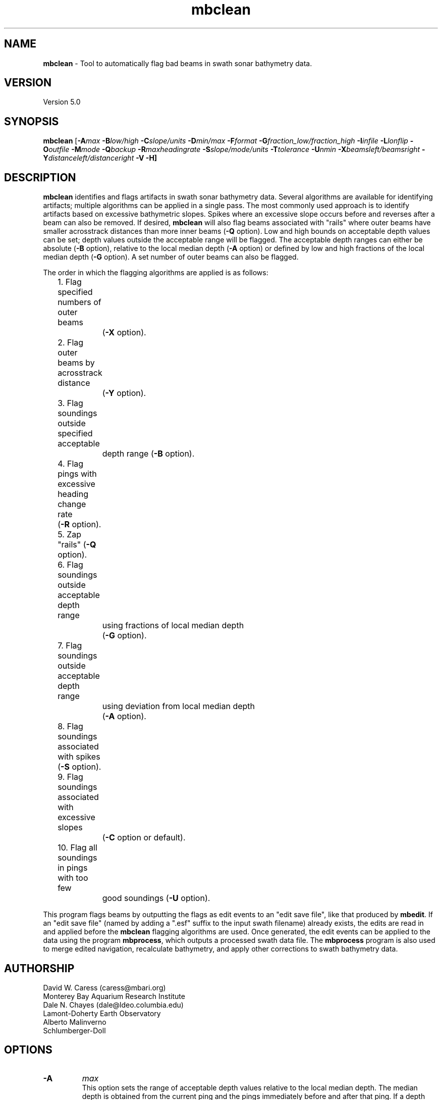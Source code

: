 .TH mbclean 1 "16 September 2013" "MB-System 5.0" "MB-System 5.0"
.SH NAME
\fBmbclean\fP \- Tool to automatically flag bad beams in swath sonar bathymetry data.

.SH VERSION
Version 5.0

.SH SYNOPSIS
\fBmbclean\fP [\fB\-A\fImax\fP \fB\-B\fIlow/high\fP \fB\-C\fIslope/units\fP
\fB\-D\fImin/max\fP \fB\-F\fIformat\fP
\fB\-G\fIfraction_low/fraction_high\fP
\fB\-I\fIinfile\fP \fB\-L\fIlonflip\fP \fB\-O\fIoutfile\fP
\fB\-M\fImode\fP \fB\-Q\fIbackup\fP \fB\-R\fImaxheadingrate\fP \fB\-S\fIslope/mode/units\fP
\fB\-T\fItolerance\fP \fB\-U\fInmin\fP \fB\-X\fIbeamsleft/beamsright\fP
\fB\-Y\fIdistanceleft/distanceright\fP \fB\-V \-H\fP]

.SH DESCRIPTION
\fBmbclean\fP identifies and flags artifacts in swath sonar bathymetry data.
Several algorithms are available for identifying artifacts; multiple
algorithms can be applied in a single pass.
The most commonly used approach is to identify artifacts
based on excessive bathymetric slopes.
Spikes where an excessive slope occurs before and reverses after a beam
can also be removed.
If desired, \fBmbclean\fP will also flag beams
associated with "rails" where
outer beams have smaller acrosstrack distances
than more inner beams (\fB\-Q\fP option).
Low and high bounds on acceptable depth values can be set; depth values
outside the acceptable range will be flagged. The acceptable depth
ranges can either be absolute (\fB\-B\fP option), relative to
the local median depth (\fB\-A\fP option) or defined by low
and high fractions of the local median depth (\fB\-G\fP option).
A set number of outer beams can also be flagged.

The order in which the flagging algorithms are applied is
as follows:
.br
 	1. Flag specified numbers of outer beams
 		(\fB\-X\fP option).
 	2. Flag outer beams by acrosstrack distance
 		(\fB\-Y\fP option).
 	3. Flag soundings outside specified acceptable
 		depth range (\fB\-B\fP option).
 	4. Flag pings with excessive heading change rate
	        (\fB\-R\fP option).
 	5. Zap "rails" (\fB\-Q\fP option).
 	6. Flag soundings outside acceptable depth range
 		using fractions of local median depth
 		(\fB\-G\fP option).
 	7. Flag soundings outside acceptable depth range
 		using deviation from local median depth
 		(\fB\-A\fP option).
 	8. Flag soundings associated with spikes (\fB\-S\fP option).
 	9. Flag soundings associated with excessive slopes
 		(\fB\-C\fP option or default).
 	10. Flag all soundings in pings with too few
 		good soundings (\fB\-U\fP option).

This program flags beams by outputting the flags as
edit events to an "edit save file", like that produced
by \fBmbedit\fP. If an "edit save file" (named by adding
a ".esf" suffix to the input swath filename) already
exists, the edits are read in and applied before the
\fBmbclean\fP flagging algorithms are used.
Once generated, the edit events can be applied
to the data using the program \fBmbprocess\fP, which
outputs a processed swath data file.
The \fBmbprocess\fP program is also used to merge
edited navigation, recalculate bathymetry, and apply
other corrections to swath bathymetry data.

.SH AUTHORSHIP
David W. Caress (caress@mbari.org)
.br
  Monterey Bay Aquarium Research Institute
.br
Dale N. Chayes (dale@ldeo.columbia.edu)
.br
  Lamont-Doherty Earth Observatory
.br
Alberto Malinverno
.br
  Schlumberger-Doll

.SH OPTIONS
.TP
.B \-A
\fImax\fP
.br
This option sets the range of acceptable depth values relative to
the local median depth. The median depth is obtained from the
current ping and the pings immediately before and after that
ping.  If a depth value deviates from the median depth by more
than \fImax\fP, then it
will be flagged. No deviation from the median depth checking is
done if the \fB\-A\fP option
is not used.
.TP
.B \-B
\fIlow/high\fP
.br
This option sets the range of acceptable depth values.  If a depth
value is less than \fIlow\fP or more than \fIhigh\fP then it
will be flagged. No depth range checking is done if the \fB\-B\fP option
is not used.
.TP
.B \-C
\fIslope/unit\fP
.br
The value \fIslope\fP is the maximum acceptable slope. Beams associated
with excessive slopes will be flagged or removed according to the
operational mode specified using the \fB\-M\fP option. This method will
be used if no other algorithms are specified; if other algorithms are
specified but \fB\-C\fP is not used then no slope checking will occur.
\fIunit\fP is optional and specifies the unit of \fIslope\fP,
0 (default) indicates the slope is in tangents, 1 slope is in radians,
2 slope is in degrees.
Default: \fIslope\fP = 1.0
.TP
.B \-D
\fImin/max\fP
.br
Sets the minimum and maximum allowed distances between beams used for
some of the flagging algorithms.  Both values are expressed in terms
of fractions of the local median depth. Thus, \fB\-D\fP\fI0.01/0.25\fP
will translate, if the local median depth is 1000 meters, to a minimum
distance of 10 meters and a maximum distance of 250 meters.
The \fImin\fP value sets the minimum distance
between beams required for an excessive slope to be used
to flag bad beams.
The navigation and heading of the ship are used to calculate the locations
of beams.  Ship turns often cause beams of adjacent pings to overlap, causing
the distances between these beams to become quite small.  This can, in turn,
magnify noise in the bathymetry data to produce slope estimates which
are excessively large. The \fImax\fP value sets the maximum distance
between the current beam and other beams for those beams to be used
in evaluating the current beam. For instance, only beams within the
maximum distance are used to calculate the local median depth, and only
beams within the maximum distance are used to check for excessive slopes.
Default: \fImin/max\fP = 0.01/0.25.
.TP
.B \-F
\fIformat\fP
.br
Sets the data format used if the input is read from stdin
or from a file. If \fIformat\fP < 0, then the input file specified
with the \fB\-I\fP option will actually contain a list of input swath sonar
data files. This program uses the \fBMBIO\fP library
and will read or write any swath sonar
format supported by \fBMBIO\fP. A list of the swath sonar data formats
currently supported by \fBMBIO\fP and their identifier values
is given in the \fBMBIO\fP manual page. Default: \fIformat\fP = 11.
.TP
.B \-G
\fIfraction_low/fraction_high\fP
.br
This option sets the range of acceptable depth values relative to
low and high fractions of the local median depth.
The median depth is obtained from the
current ping and the pings immediately before and after that
ping.  If a depth
value is less than \fIfraction_low\fP times the median depth
(e.g. \fIfraction_low\fP = 0.5 means one half the median
depth) or more than \fIfraction_high\fP times the median depth then it
will be flagged. No fractional depth range checking is
done if the \fB\-G\fP option
is not used.
.TP
.B \-H
This "help" flag cause the program to print out a description
of its operation and then exit immediately.
.TP
.B \-I
\fIinfile\fP
.br
Sets the input filename. If \fIformat\fP > 0 (set with the
\fB\-F\fP option) then the swath sonar data contained in \fIinfile\fP
is read and processed. If \fIformat\fP < 0, then \fIinfile\fP
is assumed to be an ascii file containing a list of the input swath sonar
data files to be processed and their formats.  The program will read
and process the data in each one of these files. Each input file will
have an associated output file with either the ".sga" or ".aga" suffix.
In the \fIinfile\fP file, each
data file should be followed by a data format identifier, e.g.:
 	datafile1 11
 	datafile2 24
.br
This program uses the \fBMBIO\fP library and will read or write any swath sonar
format supported by \fBMBIO\fP. A list of the swath sonar data formats
currently supported by \fBMBIO\fP and their identifier values
is given in the \fBMBIO\fP manual page. Default: \fIinfile\fP = "datalist.mb-1".
.TP
.B \-L
\fIlonflip\fP
.br
Sets the range of the longitude values used.
If \fIlonflip\fP=\-1 then the longitude values will be in
the range from \-360 to 0 degrees. If \fIlonflip\fP=0
then the longitude values will be in
the range from \-180 to 180 degrees. If \fIlonflip\fP=1
then the longitude values will be in
the range from 0 to 360 degrees.
Default: \fIlonflip\fP = 0.
.TP
.B \-M
\fImode\fP
.br
Sets the manner in which bad beams identified by excessive slope
are handled.
 	\fImode\fP = 1:	Flags one beam associated with each outlier slope.
 			The flagged beam is the one furthest from the local
 			median depth.
 	\fImode\fP = 2:	Flags both beams associated with each outlier slope.
 	\fImode\fP = 3:	Zeros one beam associated with each outlier slope.
 			The zeroed beam is the one furthest from the local
 			median depth.
 	\fImode\fP = 4:	Zeros both beams associated with each outlier slope.
If the data format of the input file
prohibits storage of negative depths, an error message will be output
and the program will exit. Default: \fImode\fP = 1.
.TP
.B \-Q
\fIbackup\fP
.br
This flag causes \fBmbclean\fP to search for bad "rails" in the
swath sonar swath; the "rails" refer to groups of outer beams which
have crosstrack distances (and depths) much less than they should
have.  These are identified when one or more outer beams lies
more than \fIbackup\fP meters inboard of a more inner beam; all beams
meeting this criteria are flagged.
.TP
.B \-R
\fImaxheadingrate\fP
.br
The value \fImaxheadingrate\fP is the maximum acceptable rate of change in
heading in degrees/second. All soundings associated with pings for which the
heading was changing at a greater rate will be flagged.
.TP
.B \-S
\fIslope/mode/unit\fP
.br
The value \fIslope\fP is the maximum acceptable spike slope.
If the slope from the preceding beam to this beam exceeds this value,
and the slope from this beam to subsequent beam exceeds this value but
with an opposite sign this beam is considered a spike and
will be flagged or removed according to the
operational mode specified using the \fB\-M\fP option.
Acrosstrack slopes are determined by the preceding and subsequent beams
in the same ping. Alongtrack slopes are
determined from the same beam in the previous and subsequent pings.
Alongtrack are fairly sensitive to the minimum distance \fB\-D\fP option,
which will normally need to be set less to a very small value for alongtrack slopes
to be detected. There is no test that alongtrack distances are all in the same direction.

If \fImode\fP is 1 (default) only acrosstrack spikes are detected.
If \fImode\fP is 2 only alongtrack spikes are detected.
If \fImode\fP is 3 both along track and across track slopes are checked.

\fIunit\fP is optional and specifies the unit of \fIslope\fP,
0 (default) indicates the slope is in tangents, 1 slope is in radians,
2 slope is in degrees.
A beam is not considered a spike if either the preceding or subsequent beam
has already been flagged.
Default: \fIslope\fP = 1.0
.TP
.B \-T
\fItolerance\fP
.br
If requested this option will reset the timestamps of edit events from an
existing esf file to exactly match the timestamps of the survey pings. The
/fItolerance/fP value sets how close timestamps must be in seconds to be
considered a match. This option handles the case where survey data have been
processed using non-\fBMB-System\fP software and a user is extracting the
edits from one set of files with \fBmbgetesf\fP and then applying them to
another using \fBmbprocess\fP.
.TP
.B \-U
\fInmin\fP
.br
This flag causes \fBmbclean\fP to search for port or starboard
halves of pings which contain fewer than \fInmin\fP good bathymetry
values. All bathymetry values in the affected half-pings are
flagged.
.TP
.B \-X
\fIzap_beams\fP
.br
If this option is used, the outermost \fIzap_beams\fP at both ends
of the swath are flagged as bad; this is useful if the outer beams
are known to be unreliable. Default: \fIzap_beams\fP = 0.
.TP
.B \-V
Normally, \fBmbclean\fP works "silently" without outputting
anything to the stderr stream.  If the
\fB\-V\fP flag is given, then \fBmbclean\fP works in a "verbose" mode and
outputs the program version being used, all error status messages,
and the number of beams flagged as bad.

.SH EXAMPLES
Suppose one wishes to do a first pass edit of
six Simrad EM300 files in
the processing format (format 57). A datalist referencing these
six files exists as the file datalist.mb-1 and has the contents:
 	0001_20020424_212920.mb57 57
 	0002_20020425_011607.mb57 57
 	0003_20020425_022926.mb57 57
 	0004_20020425_024336.mb57 57
 	0005_20020425_034057.mb57 57
 	0006_20020425_045013.mb57 57
.br
Use the following to flag any
beams which deviate by more than 20% from the local median
depth or which produce a slope greater than 3.5 (74 degrees):

 	mbclean \-Idatalist.mb-1 \\
 		-M1 \-C3.5 \-D0.01/0.20 \\
 		-G0.80/1.20

The program will output flagging statistics for each file and
give totals at the end. If the \fB\-V\fP option is specified,
\fBmbclean\fP will also output information for each beam that
is flagged. Here is an example of the nonverbose output:
.br
.br
 	Processing 0001_20020424_212920.mb57
 	908 bathymetry data records processed
 	0 outer beams zapped
 	0 beams zapped for too few good beams in ping
 	0 beams out of acceptable depth range
 	64 beams out of acceptable fractional depth range
 	0 beams exceed acceptable deviation from median depth
 	0 bad rail beams identified
 	1601 excessive slopes identified
	0 excessive spikes identified
 	1665 beams flagged
 	0 beams unflagged
 	0 beams zeroed

 	Processing 0002_20020425_011607.mb57
 	259 bathymetry data records processed
 	0 outer beams zapped
 	0 beams zapped for too few good beams in ping
 	0 beams out of acceptable depth range
 	0 beams out of acceptable fractional depth range
 	0 beams exceed acceptable deviation from median depth
 	0 bad rail beams identified
 	242 excessive slopes identified
	0 excessive spikes identified
 	242 beams flagged
 	0 beams unflagged
 	0 beams zeroed

 	Processing 0003_20020425_022926.mb57
 	65 bathymetry data records processed
 	0 outer beams zapped
 	0 beams zapped for too few good beams in ping
 	0 beams out of acceptable depth range
 	9 beams out of acceptable fractional depth range
 	0 beams exceed acceptable deviation from median depth
 	0 bad rail beams identified
 	497 excessive slopes identified
	0 excessive spikes identified
 	506 beams flagged
 	0 beams unflagged
 	0 beams zeroed

 	Processing 0004_20020425_024336.mb57
 	410 bathymetry data records processed
 	0 outer beams zapped
 	0 beams zapped for too few good beams in ping
 	0 beams out of acceptable depth range
 	0 beams out of acceptable fractional depth range
 	0 beams exceed acceptable deviation from median depth
 	0 bad rail beams identified
 	148 excessive slopes identified
	0 excessive spikes identified
 	148 beams flagged
 	0 beams unflagged
 	0 beams zeroed

 	Processing 0005_20020425_034057.mb57
 	252 bathymetry data records processed
 	0 outer beams zapped
 	0 beams zapped for too few good beams in ping
 	0 beams out of acceptable depth range
 	0 beams out of acceptable fractional depth range
 	0 beams exceed acceptable deviation from median depth
 	0 bad rail beams identified
 	100 excessive slopes identified
	0 excessive spikes identified
 	100 beams flagged
 	0 beams unflagged
 	0 beams zeroed

 	Processing 0006_20020425_045013.mb57
 	562 bathymetry data records processed
 	0 outer beams zapped
 	0 beams zapped for too few good beams in ping
 	0 beams out of acceptable depth range
 	0 beams out of acceptable fractional depth range
 	0 beams exceed acceptable deviation from median depth
 	0 bad rail beams identified
 	41 excessive slopes identified
	0 excessive spikes identified
 	41 beams flagged
 	0 beams unflagged
 	0 beams zeroed

 	MBclean Processing Totals:
 	-------------------------
 	6 total swath data files processed
 	2456 total bathymetry data records processed
 	0 total beams flagged in old esf files
 	0 total beams unflagged in old esf files
 	0 total beams zeroed in old esf files
 	0 total outer beams zapped
 	0 total beams zapped for too few good beams in ping
 	0 total beams out of acceptable depth range
 	73 total beams out of acceptable fractional depth range
 	0 total beams exceed acceptable deviation from median depth
 	0 total bad rail beams identified
 	2629 total excessive slopes identified
	0 total excessive spikes identified
 	2702 total beams flagged
 	0 total beams unflagged
 	0 total beams zeroed

.SH SEE ALSO
\fBmbsystem\fP(1), \fBmbedit\fP(1),
\fBmbinfo\fP(1) \fBmbprocess\fP(1),

.SH BUGS
The algorithms implemented in \fBmbclean\fP simply
don't detect all bathymetric artifacts that
are obvious to the eye on contour charts.  Although
\fBmbclean\fP often does a credible first pass at
flagging obvious artifacts, we strongly recommend that
any swath bathymetry processing stream include
interactive editing of the
bathymetry data (e.g. \fBmbedit\fP).
